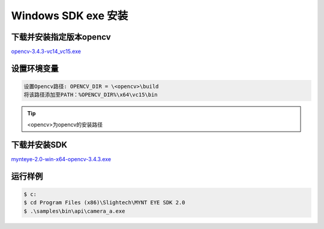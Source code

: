 .. _sdk_exe_install_windows:

Windows SDK exe 安装
=====================

.. only:: html

  +-----------------+
  | Windows 10      |
  +=================+
  | |build_passing| |
  +-----------------+

  .. |build_passing| image:: https://img.shields.io/badge/build-passing-brightgreen.svg?style=flat

.. only:: latex

  +-----------------+
  | Windows 10      |
  +=================+
  | ✓               |
  +-----------------+

下载并安装指定版本opencv
---------------------------

`opencv-3.4.3-vc14_vc15.exe <https://sourceforge.net/projects/opencvlibrary/files/opencv-win/3.4.3/>`_

设置环境变量
--------------------
.. code-block:: bash

  设置Opencv路径: OPENCV_DIR = \<opencv>\build
  将该路径添加至PATH：%OPENCV_DIR%\x64\vc15\bin

.. tip::
  <opencv>为opencv的安装路径

下载并安装SDK
---------------

`mynteye-2.0-win-x64-opencv-3.4.3.exe <https://pan.baidu.com/s/1NY78fEGFrpr4SJce8CQHzA/>`_

运行样例
----------

.. code-block:: bash

  $ c:
  $ cd Program Files (x86)\Slightech\MYNT EYE SDK 2.0
  $ .\samples\bin\api\camera_a.exe
